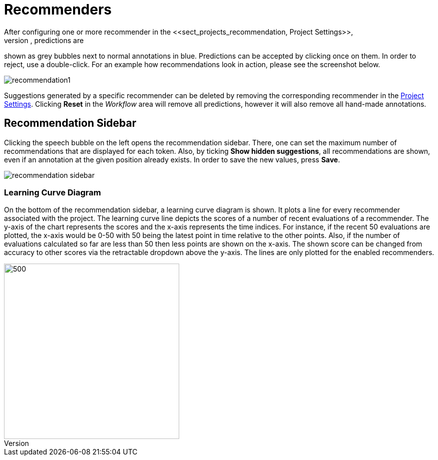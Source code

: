 [[sect_annotation_recommendation]]
= Recommenders
After configuring one or more recommender in the <<sect_projects_recommendation, Project Settings>>,
they can be used during annotation to generate predictions. In the annotation view, predictions are
shown as grey bubbles next to normal annotations in blue. Predictions can be accepted by clicking
once on them. In order to reject, use a double-click. For an example how recommendations look in
action, please see the screenshot below.

image::recommendation1.png[align="center"]

Suggestions generated by a specific recommender can be deleted by removing the corresponding recommender
in the  <<sect_projects_recommendation, Project Settings>>. Clicking *Reset* in the _Workflow_ area
will remove all predictions, however it will also remove all hand-made annotations.

== Recommendation Sidebar

Clicking the speech bubble on the left opens the recommendation sidebar. There, one can set the
maximum number of recommendations that are displayed for each token. Also, by ticking *Show hidden suggestions*,
all recommendations are shown, even if an annotation at the given position already exists. In order
to save the new values, press *Save*.

image::recommendation_sidebar.png[align="center"]

=== Learning Curve Diagram

On the bottom of the recommendation sidebar, a learning curve diagram is shown. It plots a line for every recommender associated with the project. 
The learning curve line depicts the scores of a number of recent evaluations of a recommender. The y-axis of the chart represents the scores and the x-axis represents the time indices. For instance, if the recent 50 evaluations are plotted, the x-axis would be 0-50 with 50 being the latest point in time relative to the other points. Also, if the number of evaluations calculated so far are less than 50 then less points are shown on the x-axis. 
The shown score can be changed from accuracy to other scores via the retractable dropdown above the y-axis. 
The lines are only plotted for the enabled recommenders.

image::learning_curve_acc.png[500,350,align="center"]

